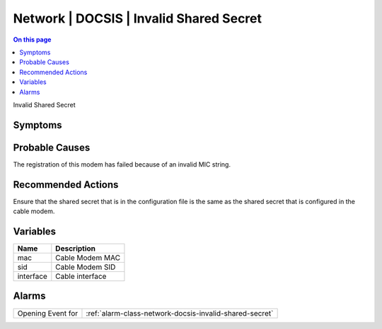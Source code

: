.. _event-class-network-docsis-invalid-shared-secret:

========================================
Network | DOCSIS | Invalid Shared Secret
========================================
.. contents:: On this page
    :local:
    :backlinks: none
    :depth: 1
    :class: singlecol

Invalid Shared Secret

Symptoms
--------
.. todo::
    Describe Network | DOCSIS | Invalid Shared Secret symptoms

Probable Causes
---------------
The registration of this modem has failed because of an invalid MIC string.

Recommended Actions
-------------------
Ensure that the shared secret that is in the configuration file is the same as the shared secret that is configured in the cable modem.

Variables
----------
==================== ==================================================
Name                 Description
==================== ==================================================
mac                  Cable Modem MAC
sid                  Cable Modem SID
interface            Cable interface
==================== ==================================================

Alarms
------
================= ======================================================================
Opening Event for :ref:`alarm-class-network-docsis-invalid-shared-secret`
================= ======================================================================
